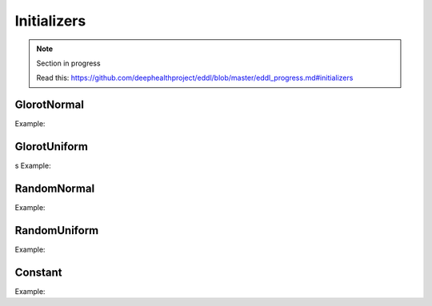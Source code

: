 Initializers
============

.. note::

    Section in progress

    Read this: https://github.com/deephealthproject/eddl/blob/master/eddl_progress.md#initializers

GlorotNormal
------------

.. doxygenfunction:: GlorotNormal

Example:

.. code-block:: c++
   :linenos:

    layer GlorotNormal(layer l,int seed=1234);


GlorotUniform
-------------

.. doxygenfunction:: GlorotUniform
s
Example:

.. code-block:: c++
   :linenos:

    layer GlorotUniform(layer l,int seed=1234);


RandomNormal
-------------

.. doxygenfunction:: RandomNormal

Example:

.. code-block:: c++
   :linenos:

    layer RandomNormal(layer l, float m=0.0,float s=0.1, float seed=1234);


RandomUniform
-------------

.. doxygenfunction:: RandomUniform

Example:

.. code-block:: c++
   :linenos:

    layer RandomUniform(layer l, float min=0.0,float max=0.1, float seed=1234);


Constant
-------------

.. doxygenfunction:: Constant

Example:

.. code-block:: c++
   :linenos:

    layer Constant(layer l, float v=0.1);
